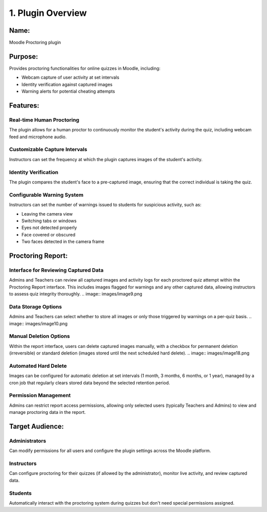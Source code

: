1. Plugin Overview
================

Name:
----
Moodle Proctoring plugin

Purpose:
-------
Provides proctoring functionalities for online quizzes in Moodle, including:

* Webcam capture of user activity at set intervals
* Identity verification against captured images
* Warning alerts for potential cheating attempts

Features:
--------

Real-time Human Proctoring
^^^^^^^^^^^^^^^^^^^^^^^^^^
The plugin allows for a human proctor to continuously monitor the student's activity during the quiz, including webcam feed and microphone audio.

Customizable Capture Intervals
^^^^^^^^^^^^^^^^^^^^^^^^^^^^^
Instructors can set the frequency at which the plugin captures images of the student's activity.

Identity Verification
^^^^^^^^^^^^^^^^^^^
The plugin compares the student's face to a pre-captured image, ensuring that the correct individual is taking the quiz.

Configurable Warning System
^^^^^^^^^^^^^^^^^^^^^^^^^^
Instructors can set the number of warnings issued to students for suspicious activity, such as:

* Leaving the camera view
* Switching tabs or windows
* Eyes not detected properly
* Face covered or obscured
* Two faces detected in the camera frame

Proctoring Report:
----------------
.. image:: images/image3.png

Interface for Reviewing Captured Data
^^^^^^^^^^^^^^^^^^^^^^^^^^^^^^^^^^^
Admins and Teachers can review all captured images and activity logs for each proctored quiz attempt within the Proctoring Report interface. This includes images flagged for warnings and any other captured data, allowing instructors to assess quiz integrity thoroughly.
.. image:: images/image9.png

Data Storage Options
^^^^^^^^^^^^^^^^^^
Admins and Teachers can select whether to store all images or only those triggered by warnings on a per-quiz basis.
.. image:: images/image10.png

Manual Deletion Options
^^^^^^^^^^^^^^^^^^^^^
Within the report interface, users can delete captured images manually, with a checkbox for permanent deletion (irreversible) or standard deletion (images stored until the next scheduled hard delete).
.. image:: images/image18.png

Automated Hard Delete
^^^^^^^^^^^^^^^^^^^
Images can be configured for automatic deletion at set intervals (1 month, 3 months, 6 months, or 1 year), managed by a cron job that regularly clears stored data beyond the selected retention period.

Permission Management
^^^^^^^^^^^^^^^^^^
Admins can restrict report access permissions, allowing only selected users (typically Teachers and Admins) to view and manage proctoring data in the report.

Target Audience:
-------------

Administrators
^^^^^^^^^^^^^
Can modify permissions for all users and configure the plugin settings across the Moodle platform.

Instructors
^^^^^^^^^^
Can configure proctoring for their quizzes (if allowed by the administrator), monitor live activity, and review captured data.

Students
^^^^^^^
Automatically interact with the proctoring system during quizzes but don't need special permissions assigned.
